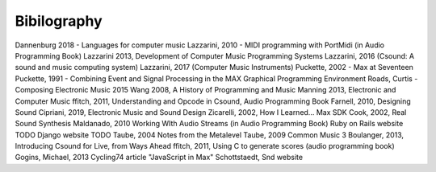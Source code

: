 **********************
Bibilography
**********************

.. this only contains sources that have been cited already




Dannenburg 2018 - Languages for computer music
Lazzarini, 2010 - MIDI programming with PortMidi (in Audio Programming Book)
Lazzarini 2013, Development of Computer Music Programming Systems
Lazzarini, 2016 (Csound: A sound and music computing system)
Lazzarini, 2017 (Computer Music Instruments)
Puckette, 2002 - Max at Seventeen
Puckette, 1991 - Combining Event and Signal Processing in the MAX Graphical Programming Environment
Roads, Curtis - Composing Electronic Music 2015 
Wang 2008, A History of Programming and Music
Manning 2013, Electronic and Computer Music
ffitch, 2011, Understanding and Opcode in Csound, Audio Programming Book
Farnell, 2010, Designing Sound
Cipriani, 2019, Electronic Music and Sound Design
Zicarelli, 2002, How I Learned...
Max SDK
Cook, 2002, Real Sound Synthesis
Maldanado, 2010 Working WIth Audio Streams (in Audio Programming Book)
Ruby on Rails website TODO
Django website TODO
Taube, 2004 Notes from the Metalevel
Taube, 2009 Common Music 3
Boulanger, 2013, Introducing Csound for Live, from Ways Ahead
ffitch, 2011, Using C to generate scores (audio programming book)
Gogins, Michael, 2013 
Cycling74 article "JavaScript in Max"
Schottstaedt, Snd website

